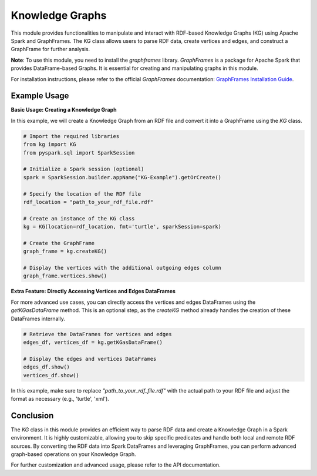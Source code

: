 .. _kg:

Knowledge Graphs
==================

This module provides functionalities to manipulate and interact with RDF-based Knowledge Graphs (KG) using Apache Spark and GraphFrames. The KG class allows users to parse RDF data, create vertices and edges, and construct a GraphFrame for further analysis.


**Note**: To use this module, you need to install the `graphframes` library. `GraphFrames` is a package for Apache Spark that provides DataFrame-based Graphs. It is essential for creating and manipulating graphs in this module.

For installation instructions, please refer to the official `GraphFrames` documentation: 
`GraphFrames Installation Guide <https://graphframes.github.io/graphframes/docs/_site/index.html#installation>`_.

Example Usage
------------------------

**Basic Usage: Creating a Knowledge Graph**

In this example, we will create a Knowledge Graph from an RDF file and convert it into a GraphFrame using the `KG` class.

.. code-block:: python

    # Import the required libraries
    from kg import KG
    from pyspark.sql import SparkSession

    # Initialize a Spark session (optional)
    spark = SparkSession.builder.appName("KG-Example").getOrCreate()

    # Specify the location of the RDF file
    rdf_location = "path_to_your_rdf_file.rdf"

    # Create an instance of the KG class
    kg = KG(location=rdf_location, fmt='turtle', sparkSession=spark)

    # Create the GraphFrame
    graph_frame = kg.createKG()

    # Display the vertices with the additional outgoing edges column
    graph_frame.vertices.show()

**Extra Feature: Directly Accessing Vertices and Edges DataFrames**

For more advanced use cases, you can directly access the vertices and edges DataFrames using the `getKGasDataFrame` method. This is an optional step, as the `createKG` method already handles the creation of these DataFrames internally.

.. code-block:: python

    # Retrieve the DataFrames for vertices and edges
    edges_df, vertices_df = kg.getKGasDataFrame()

    # Display the edges and vertices DataFrames
    edges_df.show()
    vertices_df.show()

In this example, make sure to replace `"path_to_your_rdf_file.rdf"` with the actual path to your RDF file and adjust the format as necessary (e.g., 'turtle', 'xml').

Conclusion
----------------------------------

The `KG` class in this module provides an efficient way to parse RDF data and create a Knowledge Graph in a Spark environment. It is highly customizable, allowing you to skip specific predicates and handle both local and remote RDF sources. By converting the RDF data into Spark DataFrames and leveraging GraphFrames, you can perform advanced graph-based operations on your Knowledge Graph.

For further customization and advanced usage, please refer to the API documentation.

